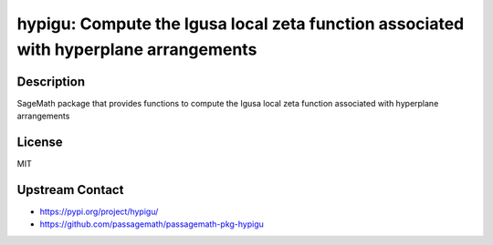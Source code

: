 hypigu: Compute the Igusa local zeta function associated with hyperplane arrangements
=====================================================================================

Description
-----------

SageMath package that provides functions to compute the Igusa local zeta function associated with hyperplane arrangements

License
-------

MIT

Upstream Contact
----------------

- https://pypi.org/project/hypigu/
- https://github.com/passagemath/passagemath-pkg-hypigu
